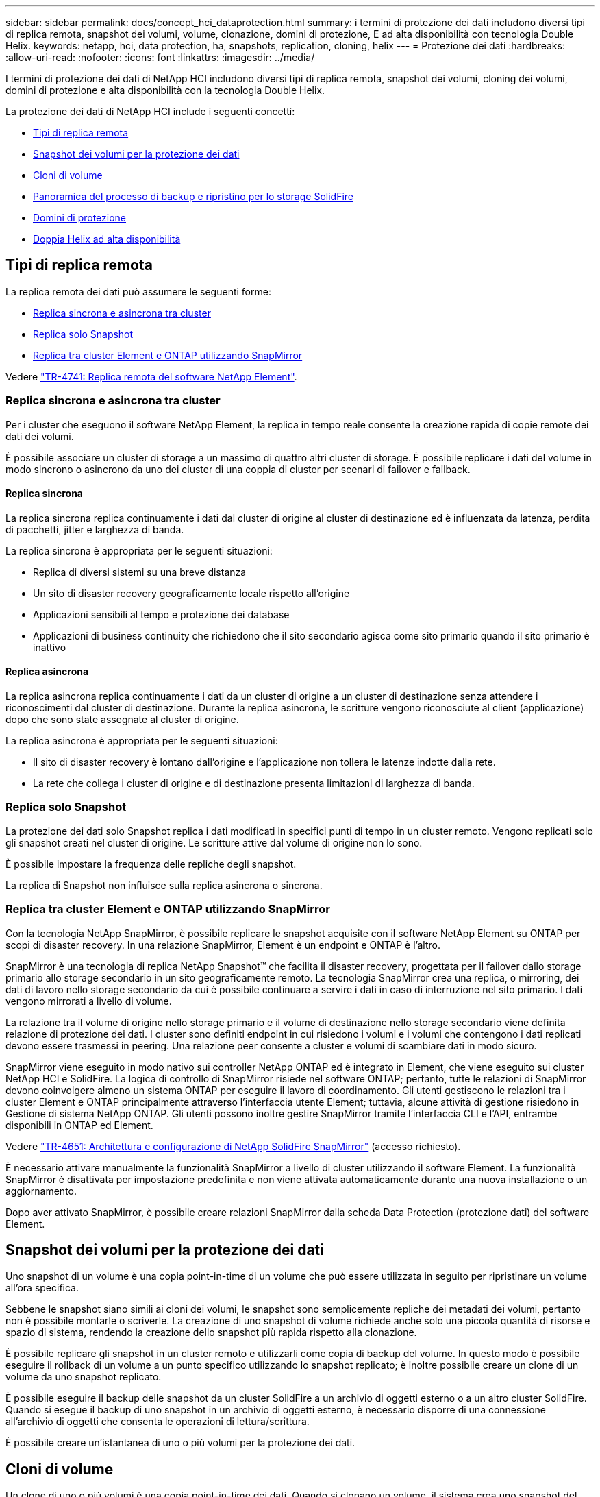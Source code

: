 ---
sidebar: sidebar 
permalink: docs/concept_hci_dataprotection.html 
summary: i termini di protezione dei dati includono diversi tipi di replica remota, snapshot dei volumi, volume, clonazione, domini di protezione, E ad alta disponibilità con tecnologia Double Helix. 
keywords: netapp, hci, data protection, ha, snapshots, replication, cloning, helix 
---
= Protezione dei dati
:hardbreaks:
:allow-uri-read: 
:nofooter: 
:icons: font
:linkattrs: 
:imagesdir: ../media/


[role="lead"]
I termini di protezione dei dati di NetApp HCI includono diversi tipi di replica remota, snapshot dei volumi, cloning dei volumi, domini di protezione e alta disponibilità con la tecnologia Double Helix.

La protezione dei dati di NetApp HCI include i seguenti concetti:

* <<Tipi di replica remota>>
* <<Snapshot dei volumi per la protezione dei dati>>
* <<Cloni di volume>>
* <<Panoramica del processo di backup e ripristino per lo storage SolidFire>>
* <<Domini di protezione>>
* <<Doppia Helix ad alta disponibilità>>




== Tipi di replica remota

La replica remota dei dati può assumere le seguenti forme:

* <<Replica sincrona e asincrona tra cluster>>
* <<Replica solo Snapshot>>
* <<Replica tra cluster Element e ONTAP utilizzando SnapMirror>>


Vedere https://www.netapp.com/pdf.html?item=/media/10607-tr4741pdf.pdf["TR-4741: Replica remota del software NetApp Element"^].



=== Replica sincrona e asincrona tra cluster

Per i cluster che eseguono il software NetApp Element, la replica in tempo reale consente la creazione rapida di copie remote dei dati dei volumi.

È possibile associare un cluster di storage a un massimo di quattro altri cluster di storage. È possibile replicare i dati del volume in modo sincrono o asincrono da uno dei cluster di una coppia di cluster per scenari di failover e failback.



==== Replica sincrona

La replica sincrona replica continuamente i dati dal cluster di origine al cluster di destinazione ed è influenzata da latenza, perdita di pacchetti, jitter e larghezza di banda.

La replica sincrona è appropriata per le seguenti situazioni:

* Replica di diversi sistemi su una breve distanza
* Un sito di disaster recovery geograficamente locale rispetto all'origine
* Applicazioni sensibili al tempo e protezione dei database
* Applicazioni di business continuity che richiedono che il sito secondario agisca come sito primario quando il sito primario è inattivo




==== Replica asincrona

La replica asincrona replica continuamente i dati da un cluster di origine a un cluster di destinazione senza attendere i riconoscimenti dal cluster di destinazione. Durante la replica asincrona, le scritture vengono riconosciute al client (applicazione) dopo che sono state assegnate al cluster di origine.

La replica asincrona è appropriata per le seguenti situazioni:

* Il sito di disaster recovery è lontano dall'origine e l'applicazione non tollera le latenze indotte dalla rete.
* La rete che collega i cluster di origine e di destinazione presenta limitazioni di larghezza di banda.




=== Replica solo Snapshot

La protezione dei dati solo Snapshot replica i dati modificati in specifici punti di tempo in un cluster remoto. Vengono replicati solo gli snapshot creati nel cluster di origine. Le scritture attive dal volume di origine non lo sono.

È possibile impostare la frequenza delle repliche degli snapshot.

La replica di Snapshot non influisce sulla replica asincrona o sincrona.



=== Replica tra cluster Element e ONTAP utilizzando SnapMirror

Con la tecnologia NetApp SnapMirror, è possibile replicare le snapshot acquisite con il software NetApp Element su ONTAP per scopi di disaster recovery. In una relazione SnapMirror, Element è un endpoint e ONTAP è l'altro.

SnapMirror è una tecnologia di replica NetApp Snapshot™ che facilita il disaster recovery, progettata per il failover dallo storage primario allo storage secondario in un sito geograficamente remoto. La tecnologia SnapMirror crea una replica, o mirroring, dei dati di lavoro nello storage secondario da cui è possibile continuare a servire i dati in caso di interruzione nel sito primario. I dati vengono mirrorati a livello di volume.

La relazione tra il volume di origine nello storage primario e il volume di destinazione nello storage secondario viene definita relazione di protezione dei dati. I cluster sono definiti endpoint in cui risiedono i volumi e i volumi che contengono i dati replicati devono essere trasmessi in peering. Una relazione peer consente a cluster e volumi di scambiare dati in modo sicuro.

SnapMirror viene eseguito in modo nativo sui controller NetApp ONTAP ed è integrato in Element, che viene eseguito sui cluster NetApp HCI e SolidFire. La logica di controllo di SnapMirror risiede nel software ONTAP; pertanto, tutte le relazioni di SnapMirror devono coinvolgere almeno un sistema ONTAP per eseguire il lavoro di coordinamento. Gli utenti gestiscono le relazioni tra i cluster Element e ONTAP principalmente attraverso l'interfaccia utente Element; tuttavia, alcune attività di gestione risiedono in Gestione di sistema NetApp ONTAP. Gli utenti possono inoltre gestire SnapMirror tramite l'interfaccia CLI e l'API, entrambe disponibili in ONTAP ed Element.

Vedere https://fieldportal.netapp.com/content/616239["TR-4651: Architettura e configurazione di NetApp SolidFire SnapMirror"^] (accesso richiesto).

È necessario attivare manualmente la funzionalità SnapMirror a livello di cluster utilizzando il software Element. La funzionalità SnapMirror è disattivata per impostazione predefinita e non viene attivata automaticamente durante una nuova installazione o un aggiornamento.

Dopo aver attivato SnapMirror, è possibile creare relazioni SnapMirror dalla scheda Data Protection (protezione dati) del software Element.



== Snapshot dei volumi per la protezione dei dati

Uno snapshot di un volume è una copia point-in-time di un volume che può essere utilizzata in seguito per ripristinare un volume all'ora specifica.

Sebbene le snapshot siano simili ai cloni dei volumi, le snapshot sono semplicemente repliche dei metadati dei volumi, pertanto non è possibile montarle o scriverle. La creazione di uno snapshot di volume richiede anche solo una piccola quantità di risorse e spazio di sistema, rendendo la creazione dello snapshot più rapida rispetto alla clonazione.

È possibile replicare gli snapshot in un cluster remoto e utilizzarli come copia di backup del volume. In questo modo è possibile eseguire il rollback di un volume a un punto specifico utilizzando lo snapshot replicato; è inoltre possibile creare un clone di un volume da uno snapshot replicato.

È possibile eseguire il backup delle snapshot da un cluster SolidFire a un archivio di oggetti esterno o a un altro cluster SolidFire. Quando si esegue il backup di uno snapshot in un archivio di oggetti esterno, è necessario disporre di una connessione all'archivio di oggetti che consenta le operazioni di lettura/scrittura.

È possibile creare un'istantanea di uno o più volumi per la protezione dei dati.



== Cloni di volume

Un clone di uno o più volumi è una copia point-in-time dei dati. Quando si clonano un volume, il sistema crea uno snapshot del volume e quindi una copia dei dati a cui fa riferimento lo snapshot.

Si tratta di un processo asincrono e la quantità di tempo richiesta dal processo dipende dalla dimensione del volume che si sta clonando e dal carico corrente del cluster.

Il cluster supporta fino a due richieste di cloni in esecuzione per volume alla volta e fino a otto operazioni di cloni dei volumi attivi alla volta. Le richieste che superano questi limiti vengono messe in coda per l'elaborazione successiva.



== Panoramica del processo di backup e ripristino per lo storage SolidFire

È possibile eseguire il backup e il ripristino dei volumi su altri storage SolidFire, nonché su archivi di oggetti secondari compatibili con Amazon S3 o OpenStack Swift.

È possibile eseguire il backup di un volume nei seguenti modi:

* Un cluster di storage SolidFire
* Un archivio di oggetti Amazon S3
* Un archivio di oggetti OpenStack Swift


Quando ripristini i volumi da OpenStack Swift o Amazon S3, hai bisogno di informazioni manifeste dal processo di backup originale. Se si sta ripristinando un volume di cui è stato eseguito il backup su un sistema di storage SolidFire, non sono necessarie informazioni sul manifesto.



== Domini di protezione

Un dominio di protezione è un nodo o un insieme di nodi raggruppati in modo che qualsiasi parte o anche tutto l'IT possa guastarsi, mantenendo al contempo la disponibilità dei dati. I domini di protezione consentono a un cluster di storage di riparare automaticamente in caso di perdita di uno chassis (affinità dello chassis) o di un intero dominio (gruppo di chassis).

Un layout del dominio di protezione assegna ogni nodo a un dominio di protezione specifico.

Sono supportati due diversi layout dei domini di protezione, denominati livelli di dominio di protezione.

* A livello di nodo, ciascun nodo si trova nel proprio dominio di protezione.
* A livello di chassis, solo i nodi che condividono uno chassis si trovano nello stesso dominio di protezione.
+
** Il layout a livello di chassis viene determinato automaticamente dall'hardware quando il nodo viene aggiunto al cluster.
** In un cluster in cui ciascun nodo si trova in uno chassis separato, questi due livelli sono funzionalmente identici.




Puoi farlo manualmente https://docs.netapp.com/us-en/vcp/vcp_task_clusters_manage.html#set-protection-domain-monitoring["abilitare il monitoraggio del dominio di protezione"^] Utilizzo del plug-in NetApp Element per vCenter Server. È possibile selezionare una soglia del dominio di protezione in base ai domini del nodo o dello chassis.

Quando si crea un nuovo cluster, se si utilizzano nodi di storage che risiedono in uno chassis condiviso, si consiglia di progettare la protezione dai guasti a livello di chassis utilizzando la funzione dei domini di protezione.

È possibile definire un layout personalizzato del dominio di protezione, in cui ciascun nodo è associato a un solo dominio di protezione personalizzato. Per impostazione predefinita, ogni nodo viene assegnato allo stesso dominio di protezione personalizzato predefinito.



== Doppia Helix ad alta disponibilità

La protezione dei dati Double Helix è un metodo di replica che distribuisce almeno due copie ridondanti dei dati su tutti i dischi all'interno di un sistema. L'approccio "RAID-less" consente a un sistema di assorbire più guasti simultanei in tutti i livelli del sistema storage e di ripararli rapidamente.



== Trova ulteriori informazioni

* https://docs.netapp.com/us-en/vcp/index.html["Plug-in NetApp Element per server vCenter"^]

